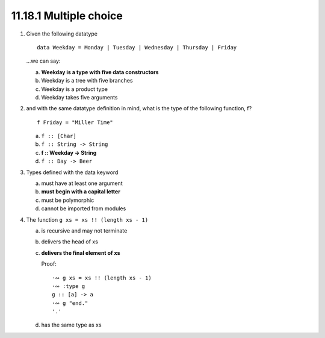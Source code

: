 11.18.1 Multiple choice
^^^^^^^^^^^^^^^^^^^^^^^
1. Given the following datatype

   ::

     data Weekday = Monday | Tuesday | Wednesday | Thursday | Friday

   ...we can say:

   a) **Weekday is a type with five data constructors**
   b) Weekday is a tree with five branches
   c) Weekday is a product type
   d) Weekday takes five arguments

2. and with the same datatype definition in mind, what is the type of the
   following function, f? ::

     f Friday = "Miller Time"

   a) ``f :: [Char]``
   b) ``f :: String -> String``
   c) **f :: Weekday -> String**
   d) ``f :: Day -> Beer``

3. Types defined with the data keyword

   a) must have at least one argument
   b) **must begin with a capital letter**
   c) must be polymorphic
   d) cannot be imported from modules

4. The function ``g xs = xs !! (length xs - 1)``

   a) is recursive and may not terminate
   b) delivers the head of xs
   c) **delivers the final element of xs**

      Proof::

        ·∾ g xs = xs !! (length xs - 1)
        ·∾ :type g
        g :: [a] -> a
        ·∾ g "end."
        '.'

   d) has the same type as xs
